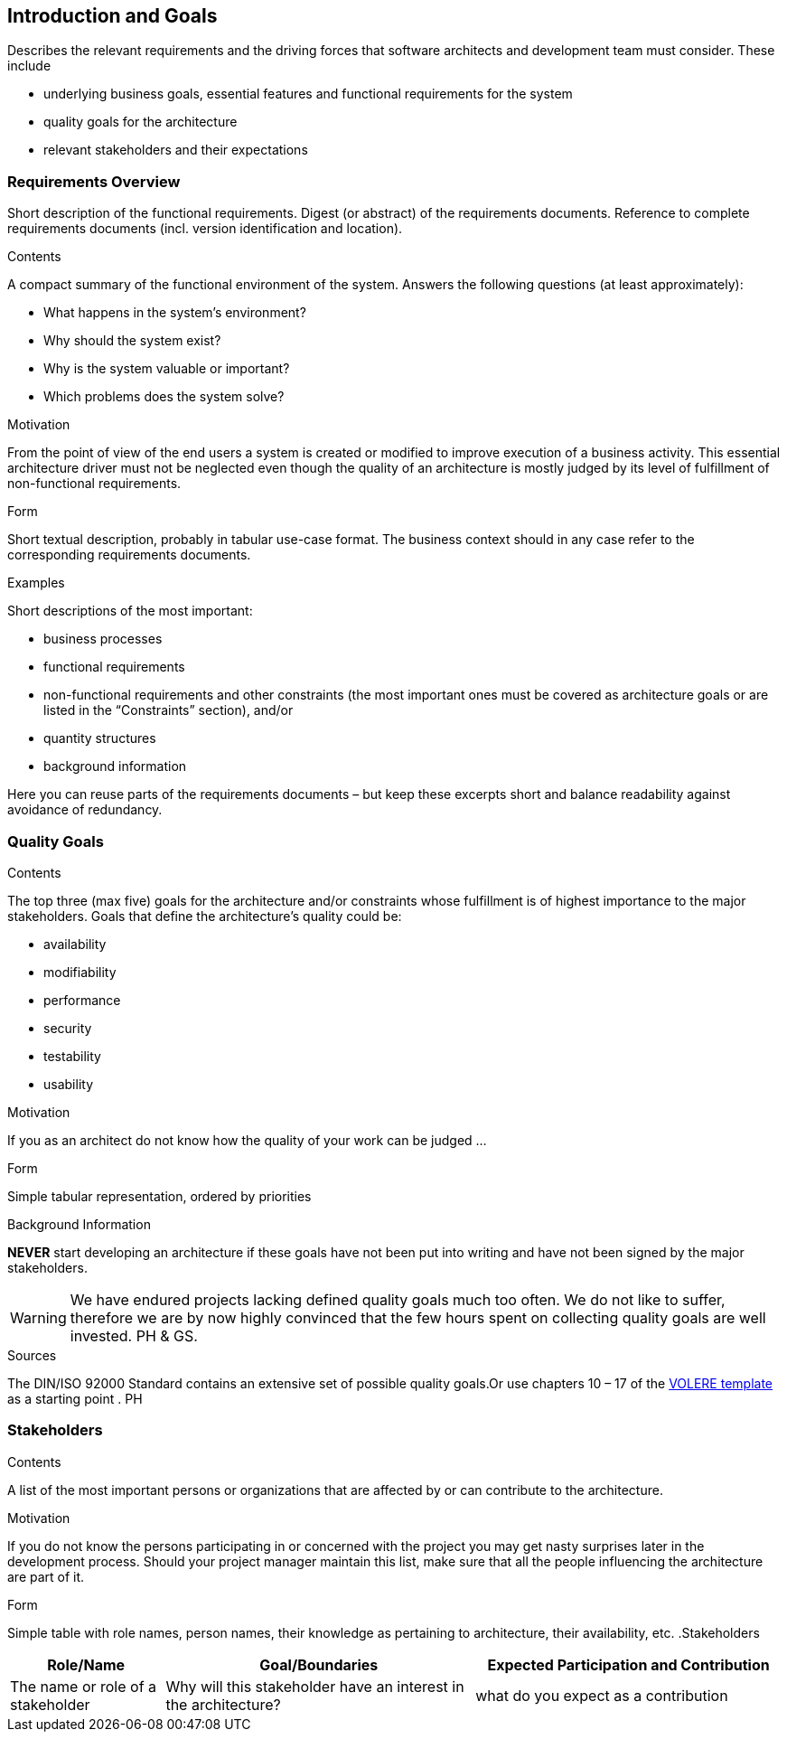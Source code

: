 [[section-introduction-and-goals]]
== Introduction and Goals

[role="arc42help"]
****
Describes the relevant requirements and the driving forces that software architects and development team must consider. These include

* underlying business goals, essential features and functional requirements for the system
* quality goals for the architecture
* relevant stakeholders and their expectations
****

=== Requirements Overview

[role="arc42help"]
****
Short description of the functional requirements.
Digest (or abstract) of the requirements documents.
Reference to complete requirements documents (incl. version identification and location).

.Contents
A compact summary of the functional environment of the system. Answers the following questions (at least approximately):

* What happens in the system’s environment?
* Why should the system exist? 
* Why is the system valuable or important? 
* Which problems does the system solve?

.Motivation
From the point of view of the end users a system is created or modified to improve execution of a business activity.
This essential architecture driver must not be neglected even though the quality of an architecture is mostly judged by its level of fulfillment of non-functional requirements.

.Form
Short textual description, probably in tabular use-case format.
The business context should in any case refer to the corresponding requirements documents.

.Examples
Short descriptions of the most important:

* business processes
* functional requirements
* non-functional requirements and other constraints (the most important ones must be covered as architecture goals or are listed in the “Constraints” section), and/or
* quantity structures
* background information

Here you can reuse parts of the requirements documents – but keep these
excerpts short and balance readability against avoidance of redundancy.
****

=== Quality Goals

[role="arc42help"]
****
.Contents
The top three (max five) goals for the architecture and/or constraints whose fulfillment is of highest importance to the major stakeholders. Goals that define the architecture’s quality could be:

* availability
* modifiability
* performance
* security
* testability
* usability

.Motivation
If you as an architect do not know how the quality of your work can be judged …

.Form
Simple tabular representation, ordered by priorities

.Background Information
*NEVER* start developing an architecture if these goals have not been put into writing and have not been signed by the major stakeholders.

[WARNING]
===========
We have endured projects lacking defined quality goals much too often.
We do not like to suffer, therefore we are by now highly convinced that
the few hours spent on collecting quality goals are well invested.
PH & GS.
===========

.Sources
The DIN/ISO 92000 Standard contains an extensive set of possible quality goals.Or use chapters 10 – 17 of the http://www.volere.co.uk[VOLERE template] as a starting point .
PH

****

=== Stakeholders

[role="arc42help"]
****
.Contents
A list of the most important persons or organizations that are affected by or can contribute to the architecture.

.Motivation
If you do not know the persons participating in or concerned with the project you may get nasty surprises later in the development process. Should your project manager maintain this list, make sure that all the people influencing the architecture are part of it.

.Form
Simple table with role names, person names, their knowledge as pertaining to architecture, their availability, etc.
.Stakeholders
[options="header",cols="<.<1,<.<2, <.<2"]
|===
|Role/Name|Goal/Boundaries|Expected Participation and Contribution
| The name or role of a stakeholder| Why will this stakeholder have an interest in the architecture? | what do you expect as a contribution
|===
****


